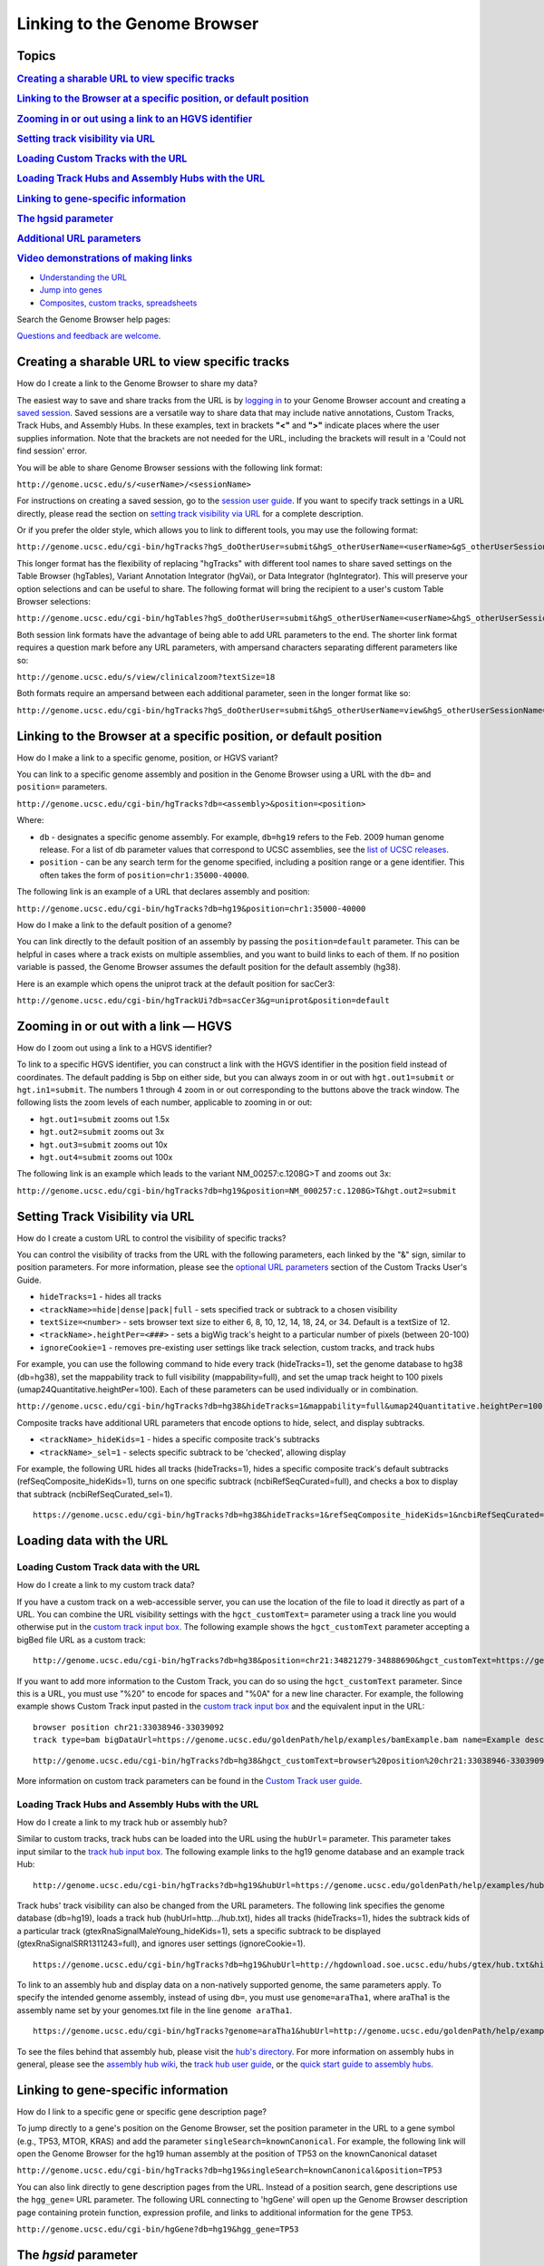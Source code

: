 Linking to the Genome Browser
=============================

Topics
------

.. container:: row

   .. container:: col-md-5

      .. rubric:: `Creating a sharable URL to view specific
         tracks <#link1>`__
         :name: creating-a-sharable-url-to-view-specific-tracks

      .. rubric:: `Linking to the Browser at a specific position, or
         default position <#link2>`__
         :name: linking-to-the-browser-at-a-specific-position-or-default-position

      .. rubric:: `Zooming in or out using a link to an HGVS
         identifier <#zoomVariant>`__
         :name: zooming-in-or-out-using-a-link-to-an-hgvs-identifier

      .. rubric:: `Setting track visibility via URL <#trackViz>`__
         :name: setting-track-visibility-via-url

      .. rubric:: `Loading Custom Tracks with the URL <#custUrl>`__
         :name: loading-custom-tracks-with-the-url

      .. rubric:: `Loading Track Hubs and Assembly Hubs with the
         URL <#hubUrl>`__
         :name: loading-track-hubs-and-assembly-hubs-with-the-url

      .. rubric:: `Linking to gene-specific information <#genes>`__
         :name: linking-to-gene-specific-information

      .. rubric:: `The hgsid parameter <#hgsid>`__
         :name: the-hgsid-parameter

      .. rubric:: `Additional URL parameters <#moreInfo>`__
         :name: additional-url-parameters

      .. rubric:: `Video demonstrations of making links <#Videos>`__
         :name: video-demonstrations-of-making-links

      -  `Understanding the URL <#LinkVid1>`__
      -  `Jump into genes <#LinkVid2>`__
      -  `Composites, custom tracks, spreadsheets <#LinkVid3>`__

   .. container:: col-md-7

      Search the Genome Browser help pages:  

      `Questions and feedback are welcome <../../contacts.html>`__.

.. _creating-a-sharable-url-to-view-specific-tracks-1:

Creating a sharable URL to view specific tracks
-----------------------------------------------

How do I create a link to the Genome Browser to share my data?
                                                              

The easiest way to save and share tracks from the URL is by `logging
in <../cgi-bin/hgLogin>`__ to your Genome Browser account and creating a
`saved session <../goldenPath/help/hgSessionHelp.html>`__. Saved
sessions are a versatile way to share data that may include native
annotations, Custom Tracks, Track Hubs, and Assembly Hubs. In these
examples, text in brackets **"<"** and **">"** indicate places where the
user supplies information. Note that the brackets are not needed for the
URL, including the brackets will result in a 'Could not find session'
error.

You will be able to share Genome Browser sessions with the following
link format:

``http://genome.ucsc.edu/s/<userName>/<sessionName>``

For instructions on creating a saved session, go to the `session user
guide <../goldenPath/help/hgSessionHelp.html#Create>`__. If you want to
specify track settings in a URL directly, please read the section on
`setting track visibility via URL <#trackViz>`__ for a complete
description.

Or if you prefer the older style, which allows you to link to different
tools, you may use the following format:

``http://genome.ucsc.edu/cgi-bin/hgTracks?hgS_doOtherUser=submit&hgS_otherUserName=<userName>&gS_otherUserSessionName=<sessionName>``

This longer format has the flexibility of replacing "hgTracks" with
different tool names to share saved settings on the Table Browser
(hgTables), Variant Annotation Integrator (hgVai), or Data Integrator
(hgIntegrator). This will preserve your option selections and can be
useful to share. The following format will bring the recipient to a
user's custom Table Browser selections:

``http://genome.ucsc.edu/cgi-bin/hgTables?hgS_doOtherUser=submit&hgS_otherUserName=<userName>&hgS_otherUserSessionName=<sessionName>``

Both session link formats have the advantage of being able to add URL
parameters to the end. The shorter link format requires a question mark
before any URL parameters, with ampersand characters separating
different parameters like so:

``http://genome.ucsc.edu/s/view/clinicalzoom?textSize=18``

Both formats require an ampersand between each additional parameter,
seen in the longer format like so:

``http://genome.ucsc.edu/cgi-bin/hgTracks?hgS_doOtherUser=submit&hgS_otherUserName=view&hgS_otherUserSessionName=clinicalzoom&textSize=18``

.. _linking-to-the-browser-at-a-specific-position-or-default-position-1:

Linking to the Browser at a specific position, or default position
------------------------------------------------------------------

How do I make a link to a specific genome, position, or HGVS variant?
                                                                     

You can link to a specific genome assembly and position in the Genome
Browser using a URL with the ``db=`` and ``position=`` parameters.

``http://genome.ucsc.edu/cgi-bin/hgTracks?db=<assembly>&position=<position>``

Where:

-  ``db`` - designates a specific genome assembly. For example,
   ``db=hg19`` refers to the Feb. 2009 human genome release. For a list
   of db parameter values that correspond to UCSC assemblies, see the
   `list of UCSC releases <FAQreleases.html#release1>`__.
-  ``position`` - can be any search term for the genome specified,
   including a position range or a gene identifier. This often takes the
   form of ``position=chr1:35000-40000``.

The following link is an example of a URL that declares assembly and
position:

``http://genome.ucsc.edu/cgi-bin/hgTracks?db=hg19&position=chr1:35000-40000``

How do I make a link to the default position of a genome?
                                                         

You can link directly to the default position of an assembly by passing
the ``position=default`` parameter. This can be helpful in cases where a
track exists on multiple assemblies, and you want to build links to each
of them. If no position variable is passed, the Genome Browser assumes
the default position for the default assembly (hg38).

Here is an example which opens the uniprot track at the default position
for sacCer3:

``http://genome.ucsc.edu/cgi-bin/hgTrackUi?db=sacCer3&g=uniprot&position=default``

Zooming in or out with a link — HGVS
------------------------------------

How do I zoom out using a link to a HGVS identifier?
                                                    

To link to a specific HGVS identifier, you can construct a link with the
HGVS identifier in the position field instead of coordinates. The
default padding is 5bp on either side, but you can always zoom in or out
with ``hgt.out1=submit`` or ``hgt.in1=submit``. The numbers 1 through 4
zoom in or out corresponding to the buttons above the track window. The
following lists the zoom levels of each number, applicable to zooming in
or out:

-  ``hgt.out1=submit`` zooms out 1.5x
-  ``hgt.out2=submit`` zooms out 3x
-  ``hgt.out3=submit`` zooms out 10x
-  ``hgt.out4=submit`` zooms out 100x

The following link is an example which leads to the variant
NM_00257:c.1208G>T and zooms out 3x:

``http://genome.ucsc.edu/cgi-bin/hgTracks?db=hg19&position=NM_000257:c.1208G>T&hgt.out2=submit``

.. _setting-track-visibility-via-url-1:

Setting Track Visibility via URL
--------------------------------

How do I create a custom URL to control the visibility of specific tracks?
                                                                          

You can control the visibility of tracks from the URL with the following
parameters, each linked by the "&" sign, similar to position parameters.
For more information, please see the `optional URL
parameters <../goldenPath/help/customTrack.html#optParams>`__ section of
the Custom Tracks User's Guide.

-  ``hideTracks=1`` - hides all tracks
-  ``<trackName>=hide|dense|pack|full`` - sets specified track or
   subtrack to a chosen visibility
-  ``textSize=<number>`` - sets browser text size to either 6, 8, 10,
   12, 14, 18, 24, or 34. Default is a textSize of 12.
-  ``<trackName>.heightPer=<###>`` - sets a bigWig track's height to a
   particular number of pixels (between 20-100)
-  ``ignoreCookie=1`` - removes pre-existing user settings like track
   selection, custom tracks, and track hubs

For example, you can use the following command to hide every track
(hideTracks=1), set the genome database to hg38 (db=hg38), set the
mappability track to full visibility (mappability=full), and set the
umap track height to 100 pixels (umap24Quantitative.heightPer=100). Each
of these parameters can be used individually or in combination.

``http://genome.ucsc.edu/cgi-bin/hgTracks?db=hg38&hideTracks=1&mappability=full&umap24Quantitative.heightPer=100``

Composite tracks have additional URL parameters that encode options to
hide, select, and display subtracks.

-  ``<trackName>_hideKids=1`` - hides a specific composite track's
   subtracks
-  ``<trackName>_sel=1`` - selects specific subtrack to be 'checked',
   allowing display

For example, the following URL hides all tracks (hideTracks=1), hides a
specific composite track's default subtracks
(refSeqComposite_hideKids=1), turns on one specific subtrack
(ncbiRefSeqCurated=full), and checks a box to display that subtrack
(ncbiRefSeqCurated_sel=1).

::

   https://genome.ucsc.edu/cgi-bin/hgTracks?db=hg38&hideTracks=1&refSeqComposite_hideKids=1&ncbiRefSeqCurated=full&ncbiRefSeqCurated_sel=1

Loading data with the URL
-------------------------

Loading Custom Track data with the URL
~~~~~~~~~~~~~~~~~~~~~~~~~~~~~~~~~~~~~~

How do I create a link to my custom track data?
                                               

If you have a custom track on a web-accessible server, you can use the
location of the file to load it directly as part of a URL. You can
combine the URL visibility settings with the ``hgct_customText=``
parameter using a track line you would otherwise put in the `custom
track input box <../cgi-bin/hgCustom>`__. The following example shows
the ``hgct_customText`` parameter accepting a bigBed file URL as a
custom track:

::

   http://genome.ucsc.edu/cgi-bin/hgTracks?db=hg38&position=chr21:34821279-34888690&hgct_customText=https://genome.ucsc.edu/goldenPath/help/examples/bigBedExample.bb

If you want to add more information to the Custom Track, you can do so
using the ``hgct_customText`` parameter. Since this is a URL, you must
use "%20" to encode for spaces and "%0A" for a new line character. For
example, the following example shows Custom Track input pasted in the
`custom track input box <../cgi-bin/hgCustom>`__ and the equivalent
input in the URL:

::

   browser position chr21:33038946-33039092
   track type=bam bigDataUrl=https://genome.ucsc.edu/goldenPath/help/examples/bamExample.bam name=Example description=ExampleBAM

::

   http://genome.ucsc.edu/cgi-bin/hgTracks?db=hg38&hgct_customText=browser%20position%20chr21:33038946-33039092%0Atrack%20type=bam%20bigDataUrl=https://genome.ucsc.edu/goldenPath/help/examples/bamExample.bam%20name=Example%20description=ExampleBAM

More information on custom track parameters can be found in the `Custom
Track user guide <../goldenPath/help/customTrack.html>`__.

.. _loading-track-hubs-and-assembly-hubs-with-the-url-1:

Loading Track Hubs and Assembly Hubs with the URL
~~~~~~~~~~~~~~~~~~~~~~~~~~~~~~~~~~~~~~~~~~~~~~~~~

How do I create a link to my track hub or assembly hub?
                                                       

Similar to custom tracks, track hubs can be loaded into the URL using
the ``hubUrl=`` parameter. This parameter takes input similar to the
`track hub input box <../cgi-bin/hgHubConnect#unlistedHubs>`__. The
following example links to the hg19 genome database and an example track
Hub:

::

   http://genome.ucsc.edu/cgi-bin/hgTracks?db=hg19&hubUrl=https://genome.ucsc.edu/goldenPath/help/examples/hubDirectory/hub.txt

Track hubs' track visibility can also be changed from the URL
parameters. The following link specifies the genome database (db=hg19),
loads a track hub (hubUrl=http.../hub.txt), hides all tracks
(hideTracks=1), hides the subtrack kids of a particular track
(gtexRnaSignalMaleYoung_hideKids=1), sets a specific subtrack to be
displayed (gtexRnaSignalSRR1311243=full), and ignores user settings
(ignoreCookie=1).

::

   https://genome.ucsc.edu/cgi-bin/hgTracks?db=hg19&hubUrl=http://hgdownload.soe.ucsc.edu/hubs/gtex/hub.txt&hideTracks=1&gtexRnaSignalMaleYoung_hideKids=1&gtexRnaSignalMaleYoung=full&gtexRnaSignalSRR1311243=full&ignoreCookie=1

To link to an assembly hub and display data on a non-natively supported
genome, the same parameters apply. To specify the intended genome
assembly, instead of using ``db=``, you must use ``genome=araTha1``,
where araTha1 is the assembly name set by your genomes.txt file in the
line ``genome araTha1``.

::

   https://genome.ucsc.edu/cgi-bin/hgTracks?genome=araTha1&hubUrl=http://genome.ucsc.edu/goldenPath/help/examples/hubExamples/hubAssembly/plantAraTha1/hub.txt

To see the files behind that assembly hub, please visit the `hub's
directory <../goldenPath/help/examples/hubExamples/hubAssembly/plantAraTha1/>`__.
For more information on assembly hubs in general, please see the
`assembly hub
wiki <http://genomewiki.ucsc.edu/index.php/Assembly_Hubs>`__, the `track
hub user guide <../goldenPath/help/hgTrackHubHelp.html>`__, or the
`quick start guide to assembly
hubs <../goldenPath/help/hubQuickStartAssembly.html>`__.

.. _linking-to-gene-specific-information-1:

Linking to gene-specific information
------------------------------------

How do I link to a specific gene or specific gene description page?
                                                                   

To jump directly to a gene's position on the Genome Browser, set the
position parameter in the URL to a gene symbol (e.g., TP53, MTOR, KRAS)
and add the parameter ``singleSearch=knownCanonical``. For example, the
following link will open the Genome Browser for the hg19 human assembly
at the position of TP53 on the knownCanonical dataset

``http://genome.ucsc.edu/cgi-bin/hgTracks?db=hg19&singleSearch=knownCanonical&position=TP53``

You can also link directly to gene description pages from the URL.
Instead of a position search, gene descriptions use the ``hgg_gene=``
URL parameter. The following URL connecting to 'hgGene' will open up the
Genome Browser description page containing protein function, expression
profile, and links to additional information for the gene TP53.

``http://genome.ucsc.edu/cgi-bin/hgGene?db=hg19&hgg_gene=TP53``

.. _the-hgsid-parameter-1:

The *hgsid* parameter
---------------------

What is the hgsid parameter and should I include it in Genome Browser links?
                                                                            

The hgsid is a temporary user ID that stores setting and custom track
information in the URL. Including it in any shared URLs is a privacy
concern, and it should be removed when constructing any links to the
Genome Browser. Most significantly, it will change after you share it.
Anyone using it will see that last thing you did, not what you thought
you were sharing. Creating `Saved
Sessions <../goldenPath/help/hgSessionHelp.html#Create>`__ is the
recommended way to share Genome Browser information.

.. _additional-url-parameters-1:

Additional URL parameters
-------------------------

Are there any more resources for URL and link parameters?
                                                         

For more information, please see our `section on URL parameters for
custom tracks <../goldenPath/help/customTrack.html#optParams>`__. If you
cannot find what you are looking for, please contact our active mailing
list by emailing
`genome@soe.ucsc.edu <mailto:genome@soe.ucsc.%0Aedu>`__. All messages
sent to that address are publicly archived. If your question includes
sensitive data, you may send it instead to `genome-www@soe.
ucsc.edu <mailto:genome-www%0A@soe.ucsc.edu>`__

Videos
------

Video demonstration: Links: Understanding the URL
~~~~~~~~~~~~~~~~~~~~~~~~~~~~~~~~~~~~~~~~~~~~~~~~~

      Visit our `YouTube
channel <https://www.youtube.com/channel/UCQnUJepyNOw0p8s2otX4RYQ/videos>`__.

Video demonstration: Links: Jump into genes
~~~~~~~~~~~~~~~~~~~~~~~~~~~~~~~~~~~~~~~~~~~

      Visit our `YouTube
channel <https://www.youtube.com/channel/UCQnUJepyNOw0p8s2otX4RYQ/videos>`__.

| 

Video demonstration: Links: Composites, custom tracks, spreadsheets
~~~~~~~~~~~~~~~~~~~~~~~~~~~~~~~~~~~~~~~~~~~~~~~~~~~~~~~~~~~~~~~~~~~

| 

      Visit our `YouTube
channel <https://www.youtube.com/channel/UCQnUJepyNOw0p8s2otX4RYQ/videos>`__.
